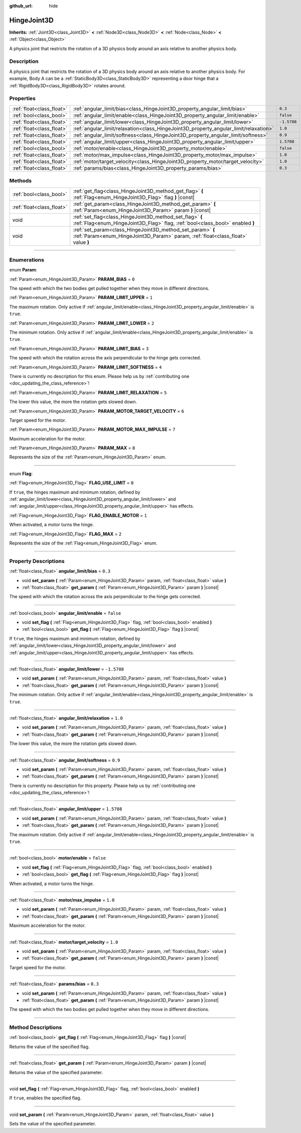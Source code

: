 :github_url: hide

.. DO NOT EDIT THIS FILE!!!
.. Generated automatically from Godot engine sources.
.. Generator: https://github.com/godotengine/godot/tree/master/doc/tools/make_rst.py.
.. XML source: https://github.com/godotengine/godot/tree/master/doc/classes/HingeJoint3D.xml.

.. _class_HingeJoint3D:

HingeJoint3D
============

**Inherits:** :ref:`Joint3D<class_Joint3D>` **<** :ref:`Node3D<class_Node3D>` **<** :ref:`Node<class_Node>` **<** :ref:`Object<class_Object>`

A physics joint that restricts the rotation of a 3D physics body around an axis relative to another physics body.

.. rst-class:: classref-introduction-group

Description
-----------

A physics joint that restricts the rotation of a 3D physics body around an axis relative to another physics body. For example, Body A can be a :ref:`StaticBody3D<class_StaticBody3D>` representing a door hinge that a :ref:`RigidBody3D<class_RigidBody3D>` rotates around.

.. rst-class:: classref-reftable-group

Properties
----------

.. table::
   :widths: auto

   +---------------------------+---------------------------------------------------------------------------------------+-------------+
   | :ref:`float<class_float>` | :ref:`angular_limit/bias<class_HingeJoint3D_property_angular_limit/bias>`             | ``0.3``     |
   +---------------------------+---------------------------------------------------------------------------------------+-------------+
   | :ref:`bool<class_bool>`   | :ref:`angular_limit/enable<class_HingeJoint3D_property_angular_limit/enable>`         | ``false``   |
   +---------------------------+---------------------------------------------------------------------------------------+-------------+
   | :ref:`float<class_float>` | :ref:`angular_limit/lower<class_HingeJoint3D_property_angular_limit/lower>`           | ``-1.5708`` |
   +---------------------------+---------------------------------------------------------------------------------------+-------------+
   | :ref:`float<class_float>` | :ref:`angular_limit/relaxation<class_HingeJoint3D_property_angular_limit/relaxation>` | ``1.0``     |
   +---------------------------+---------------------------------------------------------------------------------------+-------------+
   | :ref:`float<class_float>` | :ref:`angular_limit/softness<class_HingeJoint3D_property_angular_limit/softness>`     | ``0.9``     |
   +---------------------------+---------------------------------------------------------------------------------------+-------------+
   | :ref:`float<class_float>` | :ref:`angular_limit/upper<class_HingeJoint3D_property_angular_limit/upper>`           | ``1.5708``  |
   +---------------------------+---------------------------------------------------------------------------------------+-------------+
   | :ref:`bool<class_bool>`   | :ref:`motor/enable<class_HingeJoint3D_property_motor/enable>`                         | ``false``   |
   +---------------------------+---------------------------------------------------------------------------------------+-------------+
   | :ref:`float<class_float>` | :ref:`motor/max_impulse<class_HingeJoint3D_property_motor/max_impulse>`               | ``1.0``     |
   +---------------------------+---------------------------------------------------------------------------------------+-------------+
   | :ref:`float<class_float>` | :ref:`motor/target_velocity<class_HingeJoint3D_property_motor/target_velocity>`       | ``1.0``     |
   +---------------------------+---------------------------------------------------------------------------------------+-------------+
   | :ref:`float<class_float>` | :ref:`params/bias<class_HingeJoint3D_property_params/bias>`                           | ``0.3``     |
   +---------------------------+---------------------------------------------------------------------------------------+-------------+

.. rst-class:: classref-reftable-group

Methods
-------

.. table::
   :widths: auto

   +---------------------------+------------------------------------------------------------------------------------------------------------------------------------------------+
   | :ref:`bool<class_bool>`   | :ref:`get_flag<class_HingeJoint3D_method_get_flag>` **(** :ref:`Flag<enum_HingeJoint3D_Flag>` flag **)** |const|                               |
   +---------------------------+------------------------------------------------------------------------------------------------------------------------------------------------+
   | :ref:`float<class_float>` | :ref:`get_param<class_HingeJoint3D_method_get_param>` **(** :ref:`Param<enum_HingeJoint3D_Param>` param **)** |const|                          |
   +---------------------------+------------------------------------------------------------------------------------------------------------------------------------------------+
   | void                      | :ref:`set_flag<class_HingeJoint3D_method_set_flag>` **(** :ref:`Flag<enum_HingeJoint3D_Flag>` flag, :ref:`bool<class_bool>` enabled **)**      |
   +---------------------------+------------------------------------------------------------------------------------------------------------------------------------------------+
   | void                      | :ref:`set_param<class_HingeJoint3D_method_set_param>` **(** :ref:`Param<enum_HingeJoint3D_Param>` param, :ref:`float<class_float>` value **)** |
   +---------------------------+------------------------------------------------------------------------------------------------------------------------------------------------+

.. rst-class:: classref-section-separator

----

.. rst-class:: classref-descriptions-group

Enumerations
------------

.. _enum_HingeJoint3D_Param:

.. rst-class:: classref-enumeration

enum **Param**:

.. _class_HingeJoint3D_constant_PARAM_BIAS:

.. rst-class:: classref-enumeration-constant

:ref:`Param<enum_HingeJoint3D_Param>` **PARAM_BIAS** = ``0``

The speed with which the two bodies get pulled together when they move in different directions.

.. _class_HingeJoint3D_constant_PARAM_LIMIT_UPPER:

.. rst-class:: classref-enumeration-constant

:ref:`Param<enum_HingeJoint3D_Param>` **PARAM_LIMIT_UPPER** = ``1``

The maximum rotation. Only active if :ref:`angular_limit/enable<class_HingeJoint3D_property_angular_limit/enable>` is ``true``.

.. _class_HingeJoint3D_constant_PARAM_LIMIT_LOWER:

.. rst-class:: classref-enumeration-constant

:ref:`Param<enum_HingeJoint3D_Param>` **PARAM_LIMIT_LOWER** = ``2``

The minimum rotation. Only active if :ref:`angular_limit/enable<class_HingeJoint3D_property_angular_limit/enable>` is ``true``.

.. _class_HingeJoint3D_constant_PARAM_LIMIT_BIAS:

.. rst-class:: classref-enumeration-constant

:ref:`Param<enum_HingeJoint3D_Param>` **PARAM_LIMIT_BIAS** = ``3``

The speed with which the rotation across the axis perpendicular to the hinge gets corrected.

.. _class_HingeJoint3D_constant_PARAM_LIMIT_SOFTNESS:

.. rst-class:: classref-enumeration-constant

:ref:`Param<enum_HingeJoint3D_Param>` **PARAM_LIMIT_SOFTNESS** = ``4``

.. container:: contribute

	There is currently no description for this enum. Please help us by :ref:`contributing one <doc_updating_the_class_reference>`!



.. _class_HingeJoint3D_constant_PARAM_LIMIT_RELAXATION:

.. rst-class:: classref-enumeration-constant

:ref:`Param<enum_HingeJoint3D_Param>` **PARAM_LIMIT_RELAXATION** = ``5``

The lower this value, the more the rotation gets slowed down.

.. _class_HingeJoint3D_constant_PARAM_MOTOR_TARGET_VELOCITY:

.. rst-class:: classref-enumeration-constant

:ref:`Param<enum_HingeJoint3D_Param>` **PARAM_MOTOR_TARGET_VELOCITY** = ``6``

Target speed for the motor.

.. _class_HingeJoint3D_constant_PARAM_MOTOR_MAX_IMPULSE:

.. rst-class:: classref-enumeration-constant

:ref:`Param<enum_HingeJoint3D_Param>` **PARAM_MOTOR_MAX_IMPULSE** = ``7``

Maximum acceleration for the motor.

.. _class_HingeJoint3D_constant_PARAM_MAX:

.. rst-class:: classref-enumeration-constant

:ref:`Param<enum_HingeJoint3D_Param>` **PARAM_MAX** = ``8``

Represents the size of the :ref:`Param<enum_HingeJoint3D_Param>` enum.

.. rst-class:: classref-item-separator

----

.. _enum_HingeJoint3D_Flag:

.. rst-class:: classref-enumeration

enum **Flag**:

.. _class_HingeJoint3D_constant_FLAG_USE_LIMIT:

.. rst-class:: classref-enumeration-constant

:ref:`Flag<enum_HingeJoint3D_Flag>` **FLAG_USE_LIMIT** = ``0``

If ``true``, the hinges maximum and minimum rotation, defined by :ref:`angular_limit/lower<class_HingeJoint3D_property_angular_limit/lower>` and :ref:`angular_limit/upper<class_HingeJoint3D_property_angular_limit/upper>` has effects.

.. _class_HingeJoint3D_constant_FLAG_ENABLE_MOTOR:

.. rst-class:: classref-enumeration-constant

:ref:`Flag<enum_HingeJoint3D_Flag>` **FLAG_ENABLE_MOTOR** = ``1``

When activated, a motor turns the hinge.

.. _class_HingeJoint3D_constant_FLAG_MAX:

.. rst-class:: classref-enumeration-constant

:ref:`Flag<enum_HingeJoint3D_Flag>` **FLAG_MAX** = ``2``

Represents the size of the :ref:`Flag<enum_HingeJoint3D_Flag>` enum.

.. rst-class:: classref-section-separator

----

.. rst-class:: classref-descriptions-group

Property Descriptions
---------------------

.. _class_HingeJoint3D_property_angular_limit/bias:

.. rst-class:: classref-property

:ref:`float<class_float>` **angular_limit/bias** = ``0.3``

.. rst-class:: classref-property-setget

- void **set_param** **(** :ref:`Param<enum_HingeJoint3D_Param>` param, :ref:`float<class_float>` value **)**
- :ref:`float<class_float>` **get_param** **(** :ref:`Param<enum_HingeJoint3D_Param>` param **)** |const|

The speed with which the rotation across the axis perpendicular to the hinge gets corrected.

.. rst-class:: classref-item-separator

----

.. _class_HingeJoint3D_property_angular_limit/enable:

.. rst-class:: classref-property

:ref:`bool<class_bool>` **angular_limit/enable** = ``false``

.. rst-class:: classref-property-setget

- void **set_flag** **(** :ref:`Flag<enum_HingeJoint3D_Flag>` flag, :ref:`bool<class_bool>` enabled **)**
- :ref:`bool<class_bool>` **get_flag** **(** :ref:`Flag<enum_HingeJoint3D_Flag>` flag **)** |const|

If ``true``, the hinges maximum and minimum rotation, defined by :ref:`angular_limit/lower<class_HingeJoint3D_property_angular_limit/lower>` and :ref:`angular_limit/upper<class_HingeJoint3D_property_angular_limit/upper>` has effects.

.. rst-class:: classref-item-separator

----

.. _class_HingeJoint3D_property_angular_limit/lower:

.. rst-class:: classref-property

:ref:`float<class_float>` **angular_limit/lower** = ``-1.5708``

.. rst-class:: classref-property-setget

- void **set_param** **(** :ref:`Param<enum_HingeJoint3D_Param>` param, :ref:`float<class_float>` value **)**
- :ref:`float<class_float>` **get_param** **(** :ref:`Param<enum_HingeJoint3D_Param>` param **)** |const|

The minimum rotation. Only active if :ref:`angular_limit/enable<class_HingeJoint3D_property_angular_limit/enable>` is ``true``.

.. rst-class:: classref-item-separator

----

.. _class_HingeJoint3D_property_angular_limit/relaxation:

.. rst-class:: classref-property

:ref:`float<class_float>` **angular_limit/relaxation** = ``1.0``

.. rst-class:: classref-property-setget

- void **set_param** **(** :ref:`Param<enum_HingeJoint3D_Param>` param, :ref:`float<class_float>` value **)**
- :ref:`float<class_float>` **get_param** **(** :ref:`Param<enum_HingeJoint3D_Param>` param **)** |const|

The lower this value, the more the rotation gets slowed down.

.. rst-class:: classref-item-separator

----

.. _class_HingeJoint3D_property_angular_limit/softness:

.. rst-class:: classref-property

:ref:`float<class_float>` **angular_limit/softness** = ``0.9``

.. rst-class:: classref-property-setget

- void **set_param** **(** :ref:`Param<enum_HingeJoint3D_Param>` param, :ref:`float<class_float>` value **)**
- :ref:`float<class_float>` **get_param** **(** :ref:`Param<enum_HingeJoint3D_Param>` param **)** |const|

.. container:: contribute

	There is currently no description for this property. Please help us by :ref:`contributing one <doc_updating_the_class_reference>`!

.. rst-class:: classref-item-separator

----

.. _class_HingeJoint3D_property_angular_limit/upper:

.. rst-class:: classref-property

:ref:`float<class_float>` **angular_limit/upper** = ``1.5708``

.. rst-class:: classref-property-setget

- void **set_param** **(** :ref:`Param<enum_HingeJoint3D_Param>` param, :ref:`float<class_float>` value **)**
- :ref:`float<class_float>` **get_param** **(** :ref:`Param<enum_HingeJoint3D_Param>` param **)** |const|

The maximum rotation. Only active if :ref:`angular_limit/enable<class_HingeJoint3D_property_angular_limit/enable>` is ``true``.

.. rst-class:: classref-item-separator

----

.. _class_HingeJoint3D_property_motor/enable:

.. rst-class:: classref-property

:ref:`bool<class_bool>` **motor/enable** = ``false``

.. rst-class:: classref-property-setget

- void **set_flag** **(** :ref:`Flag<enum_HingeJoint3D_Flag>` flag, :ref:`bool<class_bool>` enabled **)**
- :ref:`bool<class_bool>` **get_flag** **(** :ref:`Flag<enum_HingeJoint3D_Flag>` flag **)** |const|

When activated, a motor turns the hinge.

.. rst-class:: classref-item-separator

----

.. _class_HingeJoint3D_property_motor/max_impulse:

.. rst-class:: classref-property

:ref:`float<class_float>` **motor/max_impulse** = ``1.0``

.. rst-class:: classref-property-setget

- void **set_param** **(** :ref:`Param<enum_HingeJoint3D_Param>` param, :ref:`float<class_float>` value **)**
- :ref:`float<class_float>` **get_param** **(** :ref:`Param<enum_HingeJoint3D_Param>` param **)** |const|

Maximum acceleration for the motor.

.. rst-class:: classref-item-separator

----

.. _class_HingeJoint3D_property_motor/target_velocity:

.. rst-class:: classref-property

:ref:`float<class_float>` **motor/target_velocity** = ``1.0``

.. rst-class:: classref-property-setget

- void **set_param** **(** :ref:`Param<enum_HingeJoint3D_Param>` param, :ref:`float<class_float>` value **)**
- :ref:`float<class_float>` **get_param** **(** :ref:`Param<enum_HingeJoint3D_Param>` param **)** |const|

Target speed for the motor.

.. rst-class:: classref-item-separator

----

.. _class_HingeJoint3D_property_params/bias:

.. rst-class:: classref-property

:ref:`float<class_float>` **params/bias** = ``0.3``

.. rst-class:: classref-property-setget

- void **set_param** **(** :ref:`Param<enum_HingeJoint3D_Param>` param, :ref:`float<class_float>` value **)**
- :ref:`float<class_float>` **get_param** **(** :ref:`Param<enum_HingeJoint3D_Param>` param **)** |const|

The speed with which the two bodies get pulled together when they move in different directions.

.. rst-class:: classref-section-separator

----

.. rst-class:: classref-descriptions-group

Method Descriptions
-------------------

.. _class_HingeJoint3D_method_get_flag:

.. rst-class:: classref-method

:ref:`bool<class_bool>` **get_flag** **(** :ref:`Flag<enum_HingeJoint3D_Flag>` flag **)** |const|

Returns the value of the specified flag.

.. rst-class:: classref-item-separator

----

.. _class_HingeJoint3D_method_get_param:

.. rst-class:: classref-method

:ref:`float<class_float>` **get_param** **(** :ref:`Param<enum_HingeJoint3D_Param>` param **)** |const|

Returns the value of the specified parameter.

.. rst-class:: classref-item-separator

----

.. _class_HingeJoint3D_method_set_flag:

.. rst-class:: classref-method

void **set_flag** **(** :ref:`Flag<enum_HingeJoint3D_Flag>` flag, :ref:`bool<class_bool>` enabled **)**

If ``true``, enables the specified flag.

.. rst-class:: classref-item-separator

----

.. _class_HingeJoint3D_method_set_param:

.. rst-class:: classref-method

void **set_param** **(** :ref:`Param<enum_HingeJoint3D_Param>` param, :ref:`float<class_float>` value **)**

Sets the value of the specified parameter.

.. |virtual| replace:: :abbr:`virtual (This method should typically be overridden by the user to have any effect.)`
.. |const| replace:: :abbr:`const (This method has no side effects. It doesn't modify any of the instance's member variables.)`
.. |vararg| replace:: :abbr:`vararg (This method accepts any number of arguments after the ones described here.)`
.. |constructor| replace:: :abbr:`constructor (This method is used to construct a type.)`
.. |static| replace:: :abbr:`static (This method doesn't need an instance to be called, so it can be called directly using the class name.)`
.. |operator| replace:: :abbr:`operator (This method describes a valid operator to use with this type as left-hand operand.)`
.. |bitfield| replace:: :abbr:`BitField (This value is an integer composed as a bitmask of the following flags.)`
